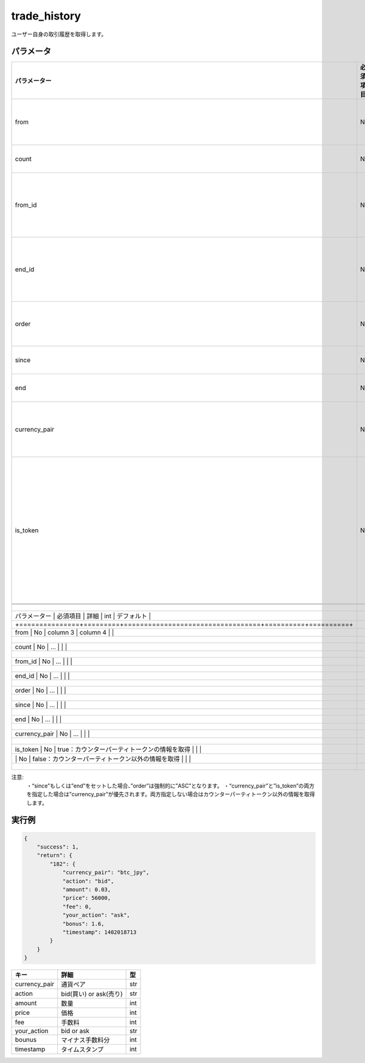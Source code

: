 =============================
trade_history
=============================


ユーザー自身の取引履歴を取得します。

パラメータ
==============
.. csv-table::
   :header: "パラメーター", "必須項目", "詳細", "型", "デフォルト"

   "from", "No", "この順番のレコードから取得", "int", "0"
   "count", "No", "取得するレコード数", "int", "	1000"
   "from_id", "No", "このトランザクションIDのレコードから取得", "int", "0"
   "end_id", "No", "このトランザクションIDのレコードまで取得", "int", "infinity"
   "order", "No", "ソート順", "ASC (昇順)もしくは DESC (降順)", "DESC"
   "since", "No", "開始タイムスタンプ", "UNIX time", "0"
   "end", "No", "終了タイムスタンプ", "UNIX time", "infinity"
   "currency_pair", "No", "通貨ペア。指定なしで全ての通貨ペア", "(例) btc_jpy	", "全ペア"
   "is_token", "No", "true：カウンターパーティトークンの情報を取得 false：カウンターパーティトークン以外の情報を取得", "boolean", "false"


   +---------------+---------+--------------------------------------------+----------+----------+
   | パラメーター    | 必須項目 | 詳細      | int      | デフォルト |
   +===============+=========+==================================+==========+==========+
   | from          | No      | column 3                         | column 4 |          |
   +---------------+---------+--------------------------------------------+----------+----------+
   | count         | No      | ...                              |          |          |
   +---------------+---------+--------------------------------------------+----------+----------+
   | from_id       | No      | ...                              |          |          |
   +---------------+---------+--------------------------------------------+----------+----------+
   | end_id        | No      | ...                              |          |          |
   +---------------+---------+--------------------------------------------+----------+----------+
   | order         | No      | ...                              |          |          |
   +---------------+---------+--------------------------------------------+----------+----------+
   | since         | No      | ...                              |          |          |
   +---------------+---------+--------------------------------------------+----------+----------+
   | end           | No      | ...                              |          |          |
   +---------------+---------+--------------------------------------------+----------+----------+
   | currency_pair | No      | ...                              |          |          |
   +---------------+---------+--------------------------------------------+----------+----------+
   | is_token      | No      | true：カウンターパーティトークンの情報を取得      |          |          |
   |               | No      | false：カウンターパーティトークン以外の情報を取得 |          |          |
   +---------------+---------+--------------------------------------------+----------+----------+


注意:
  ・“since”もしくは”end”をセットした場合、”order”は強制的に”ASC”となります。
  ・“currency_pair”と”is_token”の両方を指定した場合は”currency_pair”が優先されます。両方指定しない場合はカウンターパーティトークン以外の情報を取得します。


実行例
==============
.. code-block:: python

    {
        "success": 1,
        "return": {
            "182": {
                "currency_pair": "btc_jpy",
                "action": "bid",
                "amount": 0.03,
                "price": 56000,
                "fee": 0,
                "your_action": "ask",
                "bonus": 1.6,
                "timestamp": 1402018713
            }
        }
    }

.. csv-table::
   :header: "キー", "詳細", "型"

   "currency_pair", "通貨ペア", "str"
   "action", "bid(買い) or ask(売り)", "str"
   "amount", "数量", "int"
   "price", "価格", "int"
   "fee", "手数料", "int"
   "your_action", "bid or ask", "str"
   "bounus", "マイナス手数料分", "int"
   "timestamp", "タイムスタンプ", "int"
